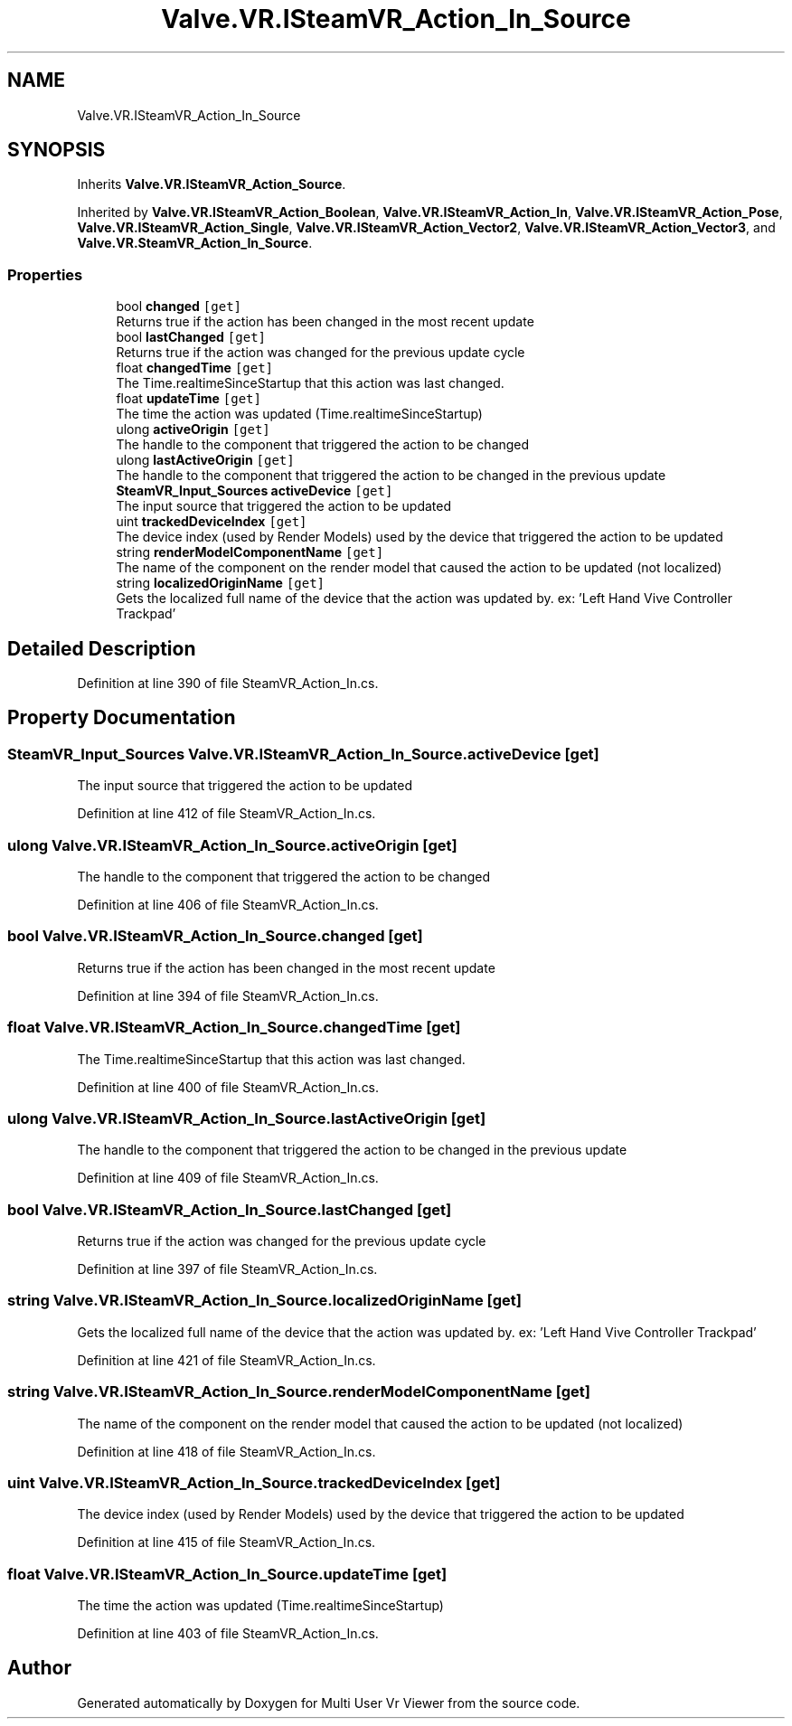 .TH "Valve.VR.ISteamVR_Action_In_Source" 3 "Sat Jul 20 2019" "Version https://github.com/Saurabhbagh/Multi-User-VR-Viewer--10th-July/" "Multi User Vr Viewer" \" -*- nroff -*-
.ad l
.nh
.SH NAME
Valve.VR.ISteamVR_Action_In_Source
.SH SYNOPSIS
.br
.PP
.PP
Inherits \fBValve\&.VR\&.ISteamVR_Action_Source\fP\&.
.PP
Inherited by \fBValve\&.VR\&.ISteamVR_Action_Boolean\fP, \fBValve\&.VR\&.ISteamVR_Action_In\fP, \fBValve\&.VR\&.ISteamVR_Action_Pose\fP, \fBValve\&.VR\&.ISteamVR_Action_Single\fP, \fBValve\&.VR\&.ISteamVR_Action_Vector2\fP, \fBValve\&.VR\&.ISteamVR_Action_Vector3\fP, and \fBValve\&.VR\&.SteamVR_Action_In_Source\fP\&.
.SS "Properties"

.in +1c
.ti -1c
.RI "bool \fBchanged\fP\fC [get]\fP"
.br
.RI "Returns true if the action has been changed in the most recent update "
.ti -1c
.RI "bool \fBlastChanged\fP\fC [get]\fP"
.br
.RI "Returns true if the action was changed for the previous update cycle "
.ti -1c
.RI "float \fBchangedTime\fP\fC [get]\fP"
.br
.RI "The Time\&.realtimeSinceStartup that this action was last changed\&. "
.ti -1c
.RI "float \fBupdateTime\fP\fC [get]\fP"
.br
.RI "The time the action was updated (Time\&.realtimeSinceStartup) "
.ti -1c
.RI "ulong \fBactiveOrigin\fP\fC [get]\fP"
.br
.RI "The handle to the component that triggered the action to be changed "
.ti -1c
.RI "ulong \fBlastActiveOrigin\fP\fC [get]\fP"
.br
.RI "The handle to the component that triggered the action to be changed in the previous update "
.ti -1c
.RI "\fBSteamVR_Input_Sources\fP \fBactiveDevice\fP\fC [get]\fP"
.br
.RI "The input source that triggered the action to be updated "
.ti -1c
.RI "uint \fBtrackedDeviceIndex\fP\fC [get]\fP"
.br
.RI "The device index (used by Render Models) used by the device that triggered the action to be updated "
.ti -1c
.RI "string \fBrenderModelComponentName\fP\fC [get]\fP"
.br
.RI "The name of the component on the render model that caused the action to be updated (not localized) "
.ti -1c
.RI "string \fBlocalizedOriginName\fP\fC [get]\fP"
.br
.RI "Gets the localized full name of the device that the action was updated by\&. ex: 'Left Hand Vive Controller Trackpad' "
.in -1c
.SH "Detailed Description"
.PP 
Definition at line 390 of file SteamVR_Action_In\&.cs\&.
.SH "Property Documentation"
.PP 
.SS "\fBSteamVR_Input_Sources\fP Valve\&.VR\&.ISteamVR_Action_In_Source\&.activeDevice\fC [get]\fP"

.PP
The input source that triggered the action to be updated 
.PP
Definition at line 412 of file SteamVR_Action_In\&.cs\&.
.SS "ulong Valve\&.VR\&.ISteamVR_Action_In_Source\&.activeOrigin\fC [get]\fP"

.PP
The handle to the component that triggered the action to be changed 
.PP
Definition at line 406 of file SteamVR_Action_In\&.cs\&.
.SS "bool Valve\&.VR\&.ISteamVR_Action_In_Source\&.changed\fC [get]\fP"

.PP
Returns true if the action has been changed in the most recent update 
.PP
Definition at line 394 of file SteamVR_Action_In\&.cs\&.
.SS "float Valve\&.VR\&.ISteamVR_Action_In_Source\&.changedTime\fC [get]\fP"

.PP
The Time\&.realtimeSinceStartup that this action was last changed\&. 
.PP
Definition at line 400 of file SteamVR_Action_In\&.cs\&.
.SS "ulong Valve\&.VR\&.ISteamVR_Action_In_Source\&.lastActiveOrigin\fC [get]\fP"

.PP
The handle to the component that triggered the action to be changed in the previous update 
.PP
Definition at line 409 of file SteamVR_Action_In\&.cs\&.
.SS "bool Valve\&.VR\&.ISteamVR_Action_In_Source\&.lastChanged\fC [get]\fP"

.PP
Returns true if the action was changed for the previous update cycle 
.PP
Definition at line 397 of file SteamVR_Action_In\&.cs\&.
.SS "string Valve\&.VR\&.ISteamVR_Action_In_Source\&.localizedOriginName\fC [get]\fP"

.PP
Gets the localized full name of the device that the action was updated by\&. ex: 'Left Hand Vive Controller Trackpad' 
.PP
Definition at line 421 of file SteamVR_Action_In\&.cs\&.
.SS "string Valve\&.VR\&.ISteamVR_Action_In_Source\&.renderModelComponentName\fC [get]\fP"

.PP
The name of the component on the render model that caused the action to be updated (not localized) 
.PP
Definition at line 418 of file SteamVR_Action_In\&.cs\&.
.SS "uint Valve\&.VR\&.ISteamVR_Action_In_Source\&.trackedDeviceIndex\fC [get]\fP"

.PP
The device index (used by Render Models) used by the device that triggered the action to be updated 
.PP
Definition at line 415 of file SteamVR_Action_In\&.cs\&.
.SS "float Valve\&.VR\&.ISteamVR_Action_In_Source\&.updateTime\fC [get]\fP"

.PP
The time the action was updated (Time\&.realtimeSinceStartup) 
.PP
Definition at line 403 of file SteamVR_Action_In\&.cs\&.

.SH "Author"
.PP 
Generated automatically by Doxygen for Multi User Vr Viewer from the source code\&.
